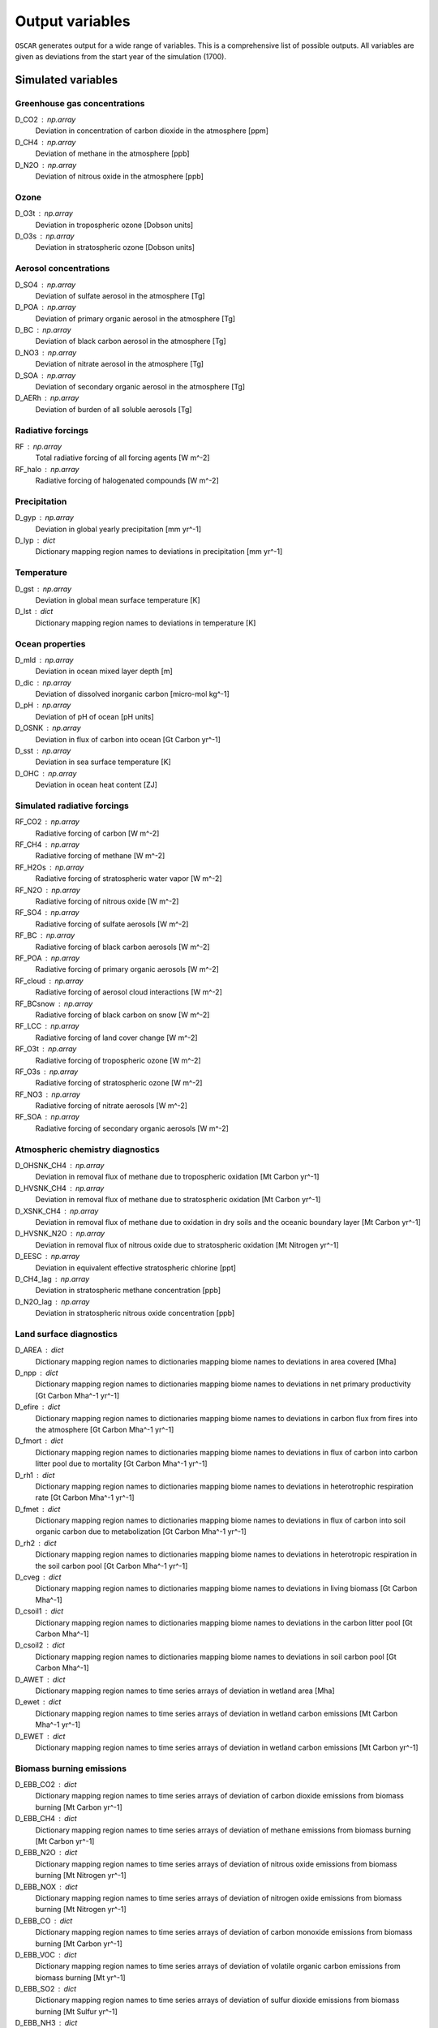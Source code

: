 ################
Output variables
################

``OSCAR`` generates output for a wide range of variables.  This is a
comprehensive list of possible outputs.  All variables are given as deviations
from the start year of the simulation (1700).  

Simulated variables
===================

Greenhouse gas concentrations
-----------------------------

D_CO2 : np.array
    Deviation in concentration of carbon dioxide in the atmosphere [ppm]
D_CH4 : np.array
    Deviation of methane in the atmosphere [ppb]
D_N2O : np.array
    Deviation of nitrous oxide in the atmosphere [ppb]

Ozone
-----
D_O3t : np.array
    Deviation in tropospheric ozone [Dobson units]
D_O3s : np.array
    Deviation in stratospheric ozone [Dobson units]
    
Aerosol concentrations
----------------------

D_SO4 : np.array
    Deviation of sulfate aerosol in the atmosphere [Tg]
D_POA : np.array
    Deviation of primary organic aerosol in the atmosphere [Tg]
D_BC : np.array
    Deviation of black carbon aerosol in the atmosphere [Tg]
D_NO3 : np.array
    Deviation of nitrate aerosol in the atmosphere [Tg]
D_SOA : np.array
    Deviation of secondary organic aerosol in the atmosphere [Tg]
D_AERh : np.array
    Deviation of burden of all soluble aerosols [Tg]

Radiative forcings
------------------

RF : np.array
    Total radiative forcing of all forcing agents [W m^-2]
RF_halo : np.array
    Radiative forcing of halogenated compounds [W m^-2]

Precipitation
-------------

D_gyp : np.array
    Deviation in global yearly precipitation [mm yr^-1]
D_lyp : dict
    Dictionary mapping region names to deviations in precipitation [mm yr^-1]
    
Temperature
-----------

D_gst : np.array
    Deviation in global mean surface temperature [K]
D_lst : dict
    Dictionary mapping region names to deviations in temperature [K]

Ocean properties
----------------

D_mld : np.array
    Deviation in ocean mixed layer depth [m]
D_dic : np.array
    Deviation of dissolved inorganic carbon [micro-mol kg^-1]
D_pH : np.array
    Deviation of pH of ocean [pH units]
D_OSNK : np.array
    Deviation in flux of carbon into ocean [Gt Carbon yr^-1]
D_sst : np.array
    Deviation in sea surface temperature [K]
D_OHC : np.array
    Deviation in ocean heat content [ZJ]

Simulated radiative forcings
----------------------------

RF_CO2 : np.array
    Radiative forcing of carbon [W m^-2]
RF_CH4 : np.array
    Radiative forcing of methane [W m^-2]
RF_H2Os : np.array
    Radiative forcing of stratospheric water vapor [W m^-2]
RF_N2O : np.array
    Radiative forcing of nitrous oxide [W m^-2]
RF_SO4 : np.array
    Radiative forcing of sulfate aerosols [W m^-2]
RF_BC : np.array
    Radiative forcing of black carbon aerosols [W m^-2]
RF_POA : np.array
    Radiative forcing of primary organic aerosols [W m^-2]
RF_cloud : np.array
    Radiative forcing of aerosol cloud interactions [W m^-2]
RF_BCsnow : np.array
    Radiative forcing of black carbon on snow [W m^-2]
RF_LCC : np.array
    Radiative forcing of land cover change [W m^-2]
RF_O3t : np.array
    Radiative forcing of tropospheric ozone [W m^-2]
RF_O3s : np.array
    Radiative forcing of stratospheric ozone [W m^-2]
RF_NO3 : np.array
    Radiative forcing of nitrate aerosols [W m^-2]
RF_SOA : np.array
    Radiative forcing of secondary organic aerosols [W m^-2]

Atmospheric chemistry diagnostics
---------------------------------

D_OHSNK_CH4 : np.array
    Deviation in removal flux of methane due to tropospheric oxidation [Mt Carbon yr^-1]
D_HVSNK_CH4 : np.array
    Deviation in removal flux of methane due to stratospheric oxidation [Mt Carbon yr^-1]
D_XSNK_CH4 : np.array
    Deviation in removal flux of methane due to oxidation in dry soils and the oceanic boundary layer [Mt Carbon yr^-1]
D_HVSNK_N2O : np.array
    Deviation in removal flux of nitrous oxide due to stratospheric oxidation [Mt Nitrogen yr^-1]
D_EESC : np.array
    Deviation in equivalent effective stratospheric chlorine [ppt]
D_CH4_lag : np.array
    Deviation in stratospheric methane concentration [ppb]
D_N2O_lag : np.array
    Deviation in stratospheric nitrous oxide concentration [ppb]

Land surface diagnostics
------------------------

D_AREA : dict
    Dictionary mapping region names to dictionaries mapping biome names to deviations in area covered [Mha]
D_npp : dict
    Dictionary mapping region names to dictionaries mapping biome names to deviations in net primary productivity [Gt Carbon Mha^-1 yr^-1]
D_efire : dict
    Dictionary mapping region names to dictionaries mapping biome names to deviations in carbon flux from fires into the atmosphere [Gt Carbon Mha^-1 yr^-1]
D_fmort : dict
    Dictionary mapping region names to dictionaries mapping biome names to deviations in flux of carbon into carbon litter pool due to mortality [Gt Carbon Mha^-1 yr^-1]
D_rh1 : dict
    Dictionary mapping region names to dictionaries mapping biome names to deviations in heterotrophic respiration rate [Gt Carbon Mha^-1 yr^-1]
D_fmet : dict
    Dictionary mapping region names to dictionaries mapping biome names to deviations in flux of carbon into soil organic carbon due to metabolization [Gt Carbon Mha^-1 yr^-1]
D_rh2 : dict
    Dictionary mapping region names to dictionaries mapping biome names to deviations in heterotropic respiration in the soil carbon pool [Gt Carbon Mha^-1 yr^-1]
D_cveg : dict
    Dictionary mapping region names to dictionaries mapping biome names to deviations in living biomass [Gt Carbon Mha^-1]
D_csoil1 : dict
    Dictionary mapping region names to dictionaries mapping biome names to deviations in the carbon litter pool [Gt Carbon Mha^-1]
D_csoil2 : dict
    Dictionary mapping region names to dictionaries mapping biome names to deviations in soil carbon pool [Gt Carbon Mha^-1]
D_AWET : dict
    Dictionary mapping region names to time series arrays of deviation in wetland area [Mha]
D_ewet : dict
    Dictionary mapping region names to time series arrays of deviation in wetland carbon emissions [Mt Carbon Mha^-1 yr^-1]
D_EWET : dict
    Dictionary mapping region names to time series arrays of deviation in wetland carbon emissions [Mt Carbon yr^-1]
    
Biomass burning emissions
-------------------------

D_EBB_CO2 : dict
    Dictionary mapping region names to time series arrays of deviation of carbon dioxide emissions from biomass burning [Mt Carbon yr^-1]
D_EBB_CH4 : dict
    Dictionary mapping region names to time series arrays of deviation of methane emissions from biomass burning [Mt Carbon yr^-1]
D_EBB_N2O : dict
    Dictionary mapping region names to time series arrays of deviation of nitrous oxide emissions from biomass burning [Mt Nitrogen yr^-1]
D_EBB_NOX : dict
    Dictionary mapping region names to time series arrays of deviation of nitrogen oxide emissions from biomass burning [Mt Nitrogen yr^-1]
D_EBB_CO : dict
    Dictionary mapping region names to time series arrays of deviation of carbon monoxide emissions from biomass burning [Mt Carbon yr^-1]
D_EBB_VOC : dict
    Dictionary mapping region names to time series arrays of deviation of volatile organic carbon emissions from biomass burning [Mt yr^-1]
D_EBB_SO2 : dict
    Dictionary mapping region names to time series arrays of deviation of sulfur dioxide emissions from biomass burning [Mt Sulfur yr^-1]
D_EBB_NH3 : dict
    Dictionary mapping region names to time series arrays of deviation of ammonia emissions from biomass burning [Mt Nitrogen yr^-1]
D_EBB_OC : dict
    Dictionary mapping region names to time series arrays of deviation of organic carbon aerosol emissions from biomass burning [Mt Carbon yr^-1]
D_EBB_BC : dict
    Dictionary mapping region names to time series arrays of deviation of black carbon aerosol emissions from biomass burning [Mt Carbon yr^-1]
    
Emissions
=========

``OSCAR`` is forced in part through emissions of greenhouse gases and aerosols.
These emissions are prescribed as inputs to the model depending on the data
source and emissions scenario used.  As part of the output dictionary ``OSCAR``
returns when it runs, ``OSCAR`` makes available the timeseries of emissions for
the following sources as dictionaries mapping region names to 1D-arrays
representing the time series of emissions for the respective region:

Greenhouse gases
----------------

EFF : dict
    Fossil fuel emissions [Gt yr^-1]
ECH4 : dict
    Methane emissions [Mt yr^-1]
EN2O : dict
    Nitrous oxide emissions [Mt yr^-1]

Aerosols
--------

ESO2 : dict
    Sulfur dioxide emissions [Mt yr^-1]
EOC : dict
    Organic carbon aerosol emissions [Mt yr^-1]
EBC : dict
    Black carbon aerosol emissions [Mt yr^-1]
ENH3 : dict
    Ammonia emissions [Mt yr^-1]
    
Short-lived species
-------------------

ENOX : dict
    Nitrogen oxide emissions [Mt yr^-1]
EVOC : dict
    Volatile organic compound emissions [Mt yr^-1]
ECO : dict
    Carbon monoxide emissions [Mt yr^-1]

Halogenated compounds
---------------------

EHFC : dict
    Hydrofluorocarbon emissions [kt yr^-1]
EPFC : dict
    Perfluorocarbon emissions [kt yr^-1]
EODS : dict
    Ozone-depleting substance emissions [kt yr^-1]
    
Radiative forcing drivers
=========================

``OSCAR`` is also driven by inputs of radiative forcings from various
natural and anthropogenic sources.  One can access the values used in a
particular simulation by selecting the following variables.

Natural
-------

RFsolar : np.array
    Timeseries of radiative forcing due to variations in solar output [W m^-2]
RFvolc : np.array
    Timeseries of radiative forcing due to volcanoes [W m^-2]

Anthropogenic
-------------

RFcon : np.array
    Radiative forcing of aviation contrails [W m^-2]

Albedo
======

The albedo (percent of incident solar radiation reflected) is an important
parameter controlling the climate.  The albedo is prescribed in the model; it
can be adjusted in the ``OSCAR`` constructor (see the `albedo page
<albedo.html>`_ for more information). These three diagnostics describe the albedo
used in the model.

GLOBAL_MEAN_ALB : float
    Global mean albedo
BIOME_MEAN_ALB : dict
    Dictionary mapping biome names to biome-average albedos
REGION_MEAN_ALB : dict
    Dictionary mapping region names to region-average albedos


